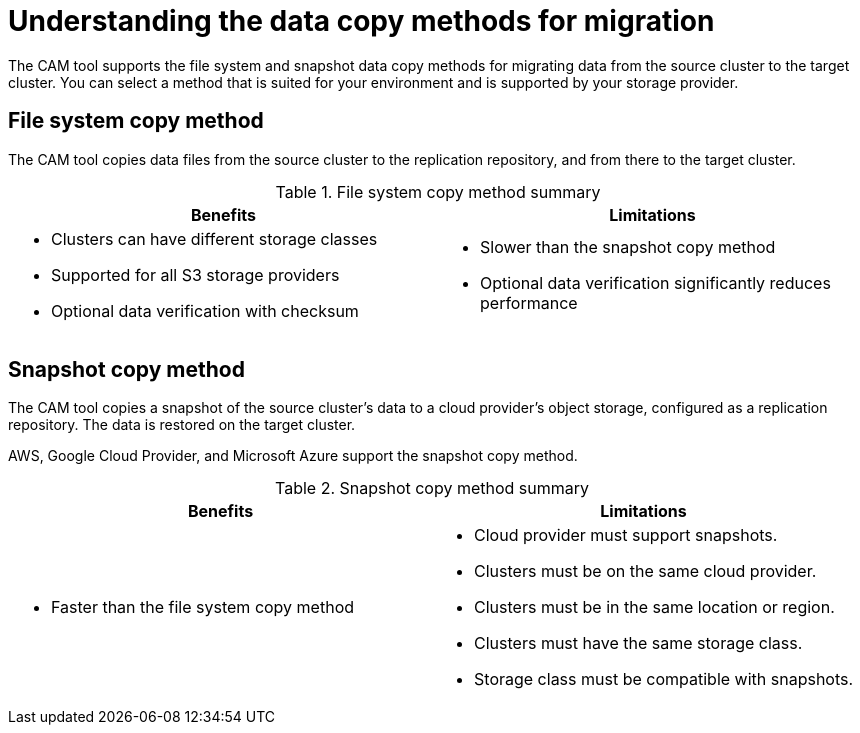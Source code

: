 // Module included in the following assemblies:
//
// migration/migrating_3_4/configuring-replication-repository-3-4.adoc
// migration/migrating_4_1_4/configuring-replication-repository-4-1-4.adoc
// migration/migrating_4_2_4/configuring-replication-repository-4-2-4.adoc
[id='migration-understanding-data-copy-methods_{context}']
= Understanding the data copy methods for migration

The CAM tool supports the file system and snapshot data copy methods for migrating data from the source cluster to the target cluster. You can select a method that is suited for your environment and is supported by your storage provider.

[id='file-system-copy-method_{context}']
== File system copy method

The CAM tool copies data files from the source cluster to the replication repository, and from there to the target cluster.

[cols="1,1", options="header"]
.File system copy method summary
|===
|Benefits |Limitations
a|* Clusters can have different storage classes
* Supported for all S3 storage providers
* Optional data verification with checksum
a|* Slower than the snapshot copy method
* Optional data verification significantly reduces performance
|===

[id='snapshot-copy-method_{context}']
== Snapshot copy method

The CAM tool copies a snapshot of the source cluster's data to a cloud provider's object storage, configured as a replication repository. The data is restored on the target cluster.

AWS, Google Cloud Provider, and Microsoft Azure support the snapshot copy method.

[cols="1,1", options="header"]
.Snapshot copy method summary
|===
|Benefits |Limitations
a|* Faster than the file system copy method
a|* Cloud provider must support snapshots.
* Clusters must be on the same cloud provider.
* Clusters must be in the same location or region.
* Clusters must have the same storage class.
* Storage class must be compatible with snapshots.
|===
